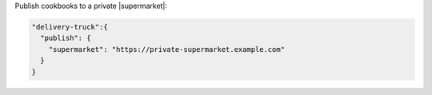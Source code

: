 .. The contents of this file may be included in multiple topics (using the includes directive).
.. The contents of this file should be modified in a way that preserves its ability to appear in multiple topics.


Publish cookbooks to a private |supermarket|:

.. code-block:: javascript

   "delivery-truck":{
     "publish": {
       "supermarket": "https://private-supermarket.example.com"
     }
   }

